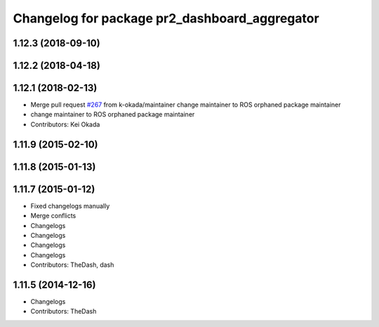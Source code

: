 ^^^^^^^^^^^^^^^^^^^^^^^^^^^^^^^^^^^^^^^^^^^^^^
Changelog for package pr2_dashboard_aggregator
^^^^^^^^^^^^^^^^^^^^^^^^^^^^^^^^^^^^^^^^^^^^^^

1.12.3 (2018-09-10)
-------------------

1.12.2 (2018-04-18)
-------------------

1.12.1 (2018-02-13)
-------------------
* Merge pull request `#267 <https://github.com/pr2/pr2_common/issues/267>`_ from k-okada/maintainer
  change maintainer to ROS orphaned package maintainer
* change maintainer to ROS orphaned package maintainer
* Contributors: Kei Okada

1.11.9 (2015-02-10)
-------------------

1.11.8 (2015-01-13)
-------------------

1.11.7 (2015-01-12)
-------------------
* Fixed changelogs manually
* Merge conflicts
* Changelogs
* Changelogs
* Changelogs
* Changelogs
* Contributors: TheDash, dash

1.11.5 (2014-12-16)
-----------
* Changelogs
* Contributors: TheDash

